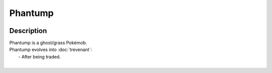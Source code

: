 .. phantump:

Phantump
---------

.. image:: ../../_images/pokemobs/gen_6/entity_icon/textures/phantump.png
    :width: 400
    :alt: Phantump
.. image:: ../../_images/pokemobs/gen_6/entity_icon/textures/phantumps.png
    :width: 400
    :alt: Phantump


Description
============
| Phantump is a ghost/grass Pokémob.
| Phantump evolves into :doc:`trevenant`:
|  -  After being traded.
| 